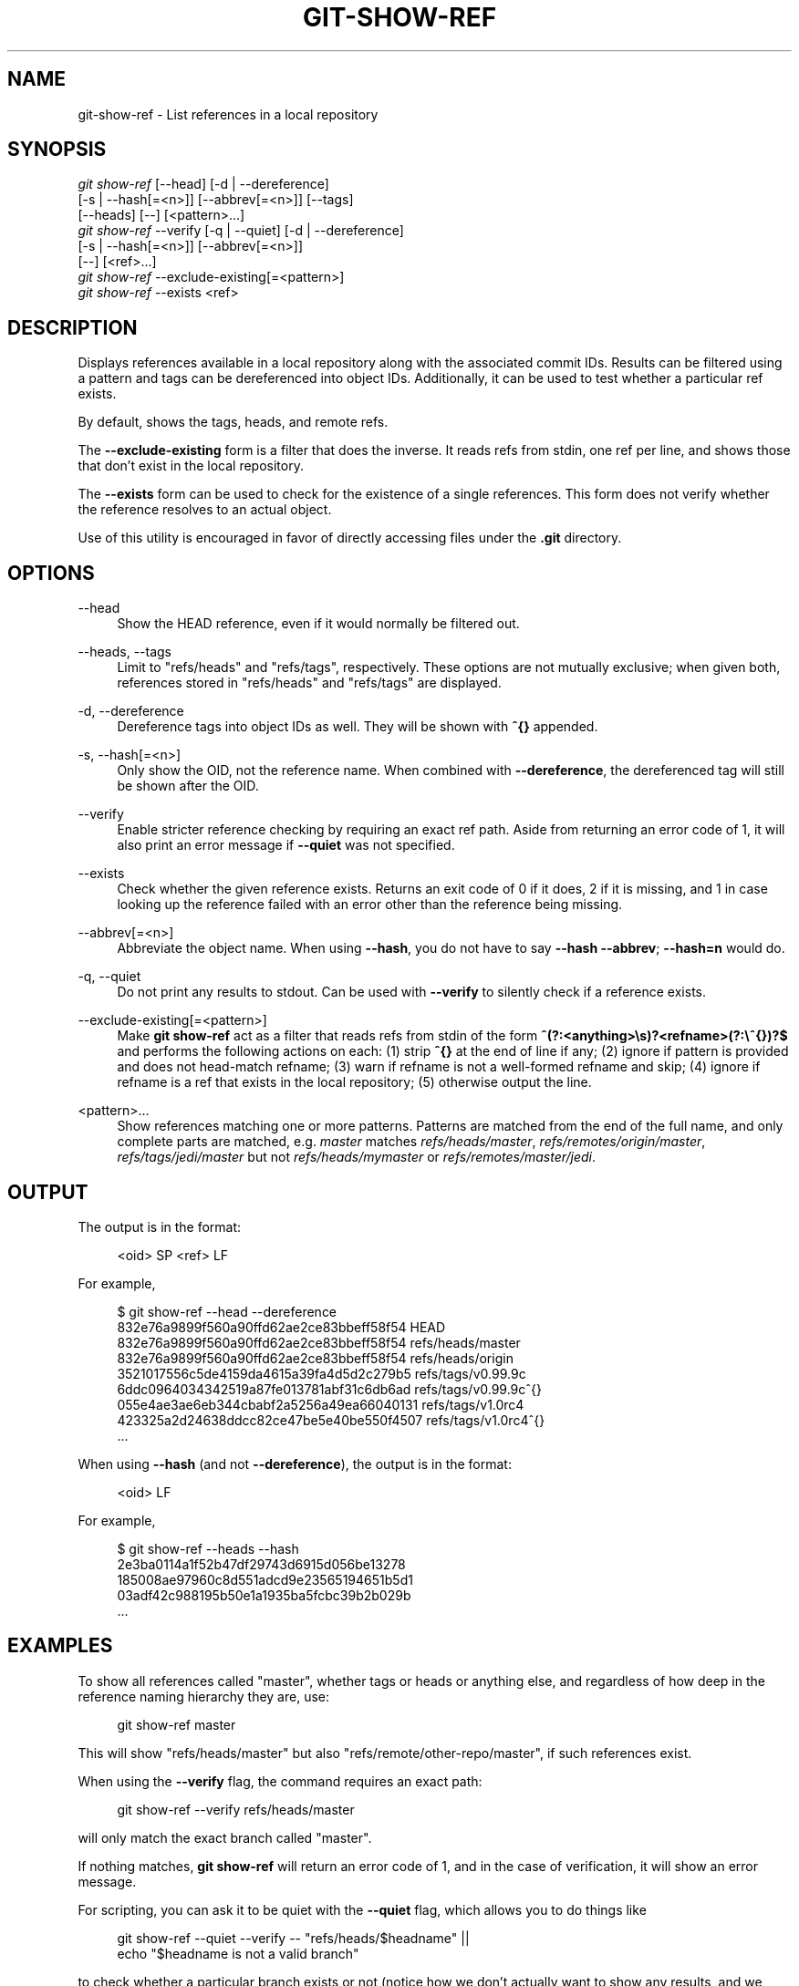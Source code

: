 '\" t
.\"     Title: git-show-ref
.\"    Author: [FIXME: author] [see http://www.docbook.org/tdg5/en/html/author]
.\" Generator: DocBook XSL Stylesheets vsnapshot <http://docbook.sf.net/>
.\"      Date: 2024-04-23
.\"    Manual: Git Manual
.\"    Source: Git 2.45.0.rc0.48.g10f1281498
.\"  Language: English
.\"
.TH "GIT\-SHOW\-REF" "1" "2024\-04\-23" "Git 2\&.45\&.0\&.rc0\&.48\&.g1" "Git Manual"
.\" -----------------------------------------------------------------
.\" * Define some portability stuff
.\" -----------------------------------------------------------------
.\" ~~~~~~~~~~~~~~~~~~~~~~~~~~~~~~~~~~~~~~~~~~~~~~~~~~~~~~~~~~~~~~~~~
.\" http://bugs.debian.org/507673
.\" http://lists.gnu.org/archive/html/groff/2009-02/msg00013.html
.\" ~~~~~~~~~~~~~~~~~~~~~~~~~~~~~~~~~~~~~~~~~~~~~~~~~~~~~~~~~~~~~~~~~
.ie \n(.g .ds Aq \(aq
.el       .ds Aq '
.\" -----------------------------------------------------------------
.\" * set default formatting
.\" -----------------------------------------------------------------
.\" disable hyphenation
.nh
.\" disable justification (adjust text to left margin only)
.ad l
.\" -----------------------------------------------------------------
.\" * MAIN CONTENT STARTS HERE *
.\" -----------------------------------------------------------------
.SH "NAME"
git-show-ref \- List references in a local repository
.SH "SYNOPSIS"
.sp
.nf
\fIgit show\-ref\fR [\-\-head] [\-d | \-\-dereference]
             [\-s | \-\-hash[=<n>]] [\-\-abbrev[=<n>]] [\-\-tags]
             [\-\-heads] [\-\-] [<pattern>\&...]
\fIgit show\-ref\fR \-\-verify [\-q | \-\-quiet] [\-d | \-\-dereference]
             [\-s | \-\-hash[=<n>]] [\-\-abbrev[=<n>]]
             [\-\-] [<ref>\&...]
\fIgit show\-ref\fR \-\-exclude\-existing[=<pattern>]
\fIgit show\-ref\fR \-\-exists <ref>
.fi
.sp
.SH "DESCRIPTION"
.sp
Displays references available in a local repository along with the associated commit IDs\&. Results can be filtered using a pattern and tags can be dereferenced into object IDs\&. Additionally, it can be used to test whether a particular ref exists\&.
.sp
By default, shows the tags, heads, and remote refs\&.
.sp
The \fB\-\-exclude\-existing\fR form is a filter that does the inverse\&. It reads refs from stdin, one ref per line, and shows those that don\(cqt exist in the local repository\&.
.sp
The \fB\-\-exists\fR form can be used to check for the existence of a single references\&. This form does not verify whether the reference resolves to an actual object\&.
.sp
Use of this utility is encouraged in favor of directly accessing files under the \fB\&.git\fR directory\&.
.SH "OPTIONS"
.PP
\-\-head
.RS 4
Show the HEAD reference, even if it would normally be filtered out\&.
.RE
.PP
\-\-heads, \-\-tags
.RS 4
Limit to "refs/heads" and "refs/tags", respectively\&. These options are not mutually exclusive; when given both, references stored in "refs/heads" and "refs/tags" are displayed\&.
.RE
.PP
\-d, \-\-dereference
.RS 4
Dereference tags into object IDs as well\&. They will be shown with
\fB^{}\fR
appended\&.
.RE
.PP
\-s, \-\-hash[=<n>]
.RS 4
Only show the OID, not the reference name\&. When combined with
\fB\-\-dereference\fR, the dereferenced tag will still be shown after the OID\&.
.RE
.PP
\-\-verify
.RS 4
Enable stricter reference checking by requiring an exact ref path\&. Aside from returning an error code of 1, it will also print an error message if
\fB\-\-quiet\fR
was not specified\&.
.RE
.PP
\-\-exists
.RS 4
Check whether the given reference exists\&. Returns an exit code of 0 if it does, 2 if it is missing, and 1 in case looking up the reference failed with an error other than the reference being missing\&.
.RE
.PP
\-\-abbrev[=<n>]
.RS 4
Abbreviate the object name\&. When using
\fB\-\-hash\fR, you do not have to say
\fB\-\-hash \-\-abbrev\fR;
\fB\-\-hash=n\fR
would do\&.
.RE
.PP
\-q, \-\-quiet
.RS 4
Do not print any results to stdout\&. Can be used with
\fB\-\-verify\fR
to silently check if a reference exists\&.
.RE
.PP
\-\-exclude\-existing[=<pattern>]
.RS 4
Make
\fBgit show\-ref\fR
act as a filter that reads refs from stdin of the form
\fB^(?:<anything>\es)?<refname>(?:\e^{})?$\fR
and performs the following actions on each: (1) strip
\fB^{}\fR
at the end of line if any; (2) ignore if pattern is provided and does not head\-match refname; (3) warn if refname is not a well\-formed refname and skip; (4) ignore if refname is a ref that exists in the local repository; (5) otherwise output the line\&.
.RE
.PP
<pattern>\&...
.RS 4
Show references matching one or more patterns\&. Patterns are matched from the end of the full name, and only complete parts are matched, e\&.g\&.
\fImaster\fR
matches
\fIrefs/heads/master\fR,
\fIrefs/remotes/origin/master\fR,
\fIrefs/tags/jedi/master\fR
but not
\fIrefs/heads/mymaster\fR
or
\fIrefs/remotes/master/jedi\fR\&.
.RE
.SH "OUTPUT"
.sp
The output is in the format:
.sp
.if n \{\
.RS 4
.\}
.nf
<oid> SP <ref> LF
.fi
.if n \{\
.RE
.\}
.sp
.sp
For example,
.sp
.if n \{\
.RS 4
.\}
.nf
$ git show\-ref \-\-head \-\-dereference
832e76a9899f560a90ffd62ae2ce83bbeff58f54 HEAD
832e76a9899f560a90ffd62ae2ce83bbeff58f54 refs/heads/master
832e76a9899f560a90ffd62ae2ce83bbeff58f54 refs/heads/origin
3521017556c5de4159da4615a39fa4d5d2c279b5 refs/tags/v0\&.99\&.9c
6ddc0964034342519a87fe013781abf31c6db6ad refs/tags/v0\&.99\&.9c^{}
055e4ae3ae6eb344cbabf2a5256a49ea66040131 refs/tags/v1\&.0rc4
423325a2d24638ddcc82ce47be5e40be550f4507 refs/tags/v1\&.0rc4^{}
\&.\&.\&.
.fi
.if n \{\
.RE
.\}
.sp
.sp
When using \fB\-\-hash\fR (and not \fB\-\-dereference\fR), the output is in the format:
.sp
.if n \{\
.RS 4
.\}
.nf
<oid> LF
.fi
.if n \{\
.RE
.\}
.sp
.sp
For example,
.sp
.if n \{\
.RS 4
.\}
.nf
$ git show\-ref \-\-heads \-\-hash
2e3ba0114a1f52b47df29743d6915d056be13278
185008ae97960c8d551adcd9e23565194651b5d1
03adf42c988195b50e1a1935ba5fcbc39b2b029b
\&.\&.\&.
.fi
.if n \{\
.RE
.\}
.sp
.SH "EXAMPLES"
.sp
To show all references called "master", whether tags or heads or anything else, and regardless of how deep in the reference naming hierarchy they are, use:
.sp
.if n \{\
.RS 4
.\}
.nf
        git show\-ref master
.fi
.if n \{\
.RE
.\}
.sp
.sp
This will show "refs/heads/master" but also "refs/remote/other\-repo/master", if such references exist\&.
.sp
When using the \fB\-\-verify\fR flag, the command requires an exact path:
.sp
.if n \{\
.RS 4
.\}
.nf
        git show\-ref \-\-verify refs/heads/master
.fi
.if n \{\
.RE
.\}
.sp
.sp
will only match the exact branch called "master"\&.
.sp
If nothing matches, \fBgit show\-ref\fR will return an error code of 1, and in the case of verification, it will show an error message\&.
.sp
For scripting, you can ask it to be quiet with the \fB\-\-quiet\fR flag, which allows you to do things like
.sp
.if n \{\
.RS 4
.\}
.nf
        git show\-ref \-\-quiet \-\-verify \-\- "refs/heads/$headname" ||
                echo "$headname is not a valid branch"
.fi
.if n \{\
.RE
.\}
.sp
.sp
to check whether a particular branch exists or not (notice how we don\(cqt actually want to show any results, and we want to use the full refname for it in order to not trigger the problem with ambiguous partial matches)\&.
.sp
To show only tags, or only proper branch heads, use \fB\-\-tags\fR and/or \fB\-\-heads\fR respectively (using both means that it shows tags and heads, but not other random references under the refs/ subdirectory)\&.
.sp
To do automatic tag object dereferencing, use the \fB\-d\fR or \fB\-\-dereference\fR flag, so you can do
.sp
.if n \{\
.RS 4
.\}
.nf
        git show\-ref \-\-tags \-\-dereference
.fi
.if n \{\
.RE
.\}
.sp
.sp
to get a listing of all tags together with what they dereference\&.
.SH "FILES"
.sp
\fB\&.git/refs/*\fR, \fB\&.git/packed\-refs\fR
.SH "SEE ALSO"
.sp
\fBgit-for-each-ref\fR(1), \fBgit-ls-remote\fR(1), \fBgit-update-ref\fR(1), \fBgitrepository-layout\fR(5)
.SH "GIT"
.sp
Part of the \fBgit\fR(1) suite
